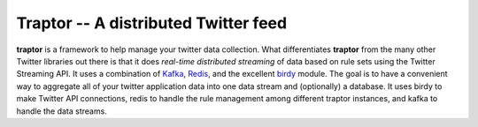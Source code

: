 #####################################
Traptor -- A distributed Twitter feed
#####################################

**traptor** is a framework to help manage your twitter data collection.  What differentiates **traptor** from the many other Twitter libraries out there is that it does *real-time distributed streaming* of data based on rule sets using the Twitter Streaming API.  It uses a combination of `Kafka`_, `Redis`_, and the excellent `birdy`_ module.  The goal is to have a convenient way to aggregate all of your twitter application data into one data stream and (optionally) a database.  It uses birdy to make Twitter API connections, redis to handle the rule management among different traptor instances, and kafka to handle the data streams.

.. _Kafka: http://http://kafka.apache.org/
.. _Redis: http://redis.io
.. _birdy: https://github.com/inueni/birdy
